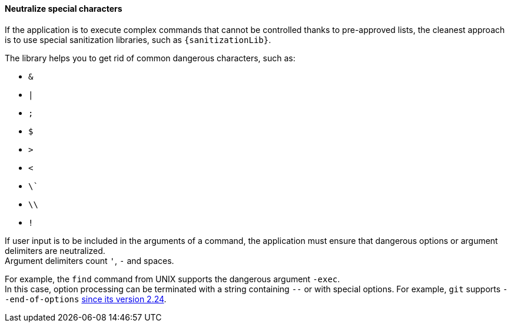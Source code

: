 ==== Neutralize special characters

If the application is to execute complex commands that cannot be controlled
thanks to pre-approved lists, the cleanest approach is to use special
sanitization libraries, such as `{sanitizationLib}`.

The library helps you to get rid of common dangerous characters, such as:

* `&`
* `|`
* `;`
* `$`
* `>`
* `<`
* `\``
* `\\`
* `!`

If user input is to be included in the arguments of a command, the application
must ensure that dangerous options or argument delimiters are neutralized. +
Argument delimiters count `'`, `-` and spaces.

For example, the `find` command from UNIX supports the dangerous argument
`-exec`. +
In this case, option processing can be terminated with a string containing `--`
or with special options. For example, `git` supports
`--end-of-options` https://github.blog/2019-11-03-highlights-from-git-2-24/#tidbits[since its version 2.24].
